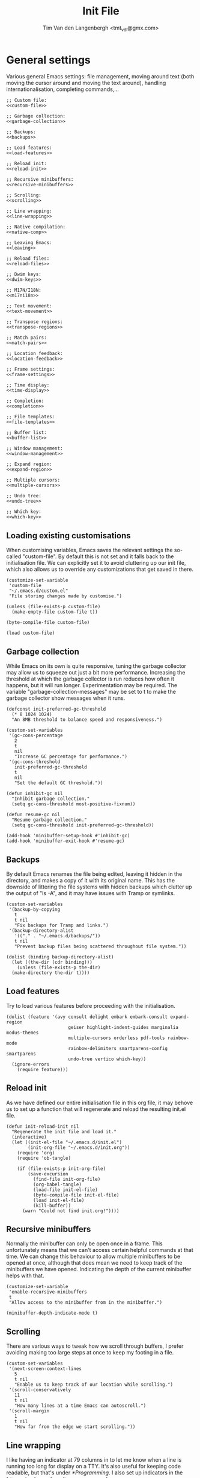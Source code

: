 #+TITLE: Init File
#+AUTHOR: Tim Van den Langenbergh <tmt_vdl@gmx.com>
#+PROPERTY: header-args :cache yes :results silent

* General settings

Various general Emacs settings: file management, moving around text (both moving the cursor around and moving the text around), handling internationalisation, completing commands,...

#+NAME: general
#+HEADER: :noweb yes
#+BEGIN_SRC elisp
  ;; Custom file:
  <<custom-file>>

  ;; Garbage collection:
  <<garbage-collection>>

  ;; Backups:
  <<backups>>

  ;; Load features:
  <<load-features>>

  ;; Reload init:
  <<reload-init>>

  ;; Recursive minibuffers:
  <<recursive-minibuffers>>

  ;; Scrolling:
  <<scrolling>>

  ;; Line wrapping:
  <<line-wrapping>>

  ;; Native compilation:
  <<native-comp>>

  ;; Leaving Emacs:
  <<leaving>>

  ;; Reload files:
  <<reload-files>>

  ;; Dwim keys:
  <<dwim-keys>>

  ;; M17N/I18N:
  <<m17ni18n>>

  ;; Text movement:
  <<text-movement>>

  ;; Transpose regions:
  <<transpose-regions>>

  ;; Match pairs:
  <<match-pairs>>

  ;; Location feedback:
  <<location-feedback>>

  ;; Frame settings:
  <<frame-settings>>

  ;; Time display:
  <<time-display>>

  ;; Completion:
  <<completion>>

  ;; File templates:
  <<file-templates>>

  ;; Buffer list:
  <<buffer-list>>

  ;; Window management:
  <<window-management>>

  ;; Expand region:
  <<expand-region>>

  ;; Multiple cursors:
  <<multiple-cursors>>

  ;; Undo tree:
  <<undo-tree>>

  ;; Which key:
  <<which-key>>
#+END_SRC

** Loading existing customisations

When customising variables, Emacs saves the relevant settings the so-called "custom-file". By default this is not set and it falls back to the initialisation file.
We can explicitly set it to avoid cluttering up our init file, which also allows us to override any customizations that get saved in there.

#+NAME: custom-file
#+BEGIN_SRC elisp
  (customize-set-variable
   'custom-file
   "~/.emacs.d/custom.el"
   "File storing changes made by customise.")

  (unless (file-exists-p custom-file)
    (make-empty-file custom-file t))

  (byte-compile-file custom-file)

  (load custom-file)
#+END_SRC

** Garbage collection

While Emacs on its own is quite responsive, tuning the garbage collector may allow us to squeeze out just a bit more performance.
Increasing the threshold at which the garbage collector is run reduces how often it happens, but it will run longer. Experimentation may be required.
The variable "garbage-collection-messages" may be set to t to make the garbage collector show messages when it runs.

#+NAME: garbage-collection
#+BEGIN_SRC elisp
  (defconst init-preferred-gc-threshold
	(* 8 1024 1024)
	"An 8MB threshold to balance speed and responsiveness.")

  (custom-set-variables
   '(gc-cons-percentage
	 2
	 t
	 nil
	 "Increase GC percentage for performance.")
   '(gc-cons-threshold
	 init-preferred-gc-threshold
	 t
	 nil
	 "Set the default GC threshold."))

  (defun inhibit-gc nil
	"Inhibit garbage collection."
	(setq gc-cons-threshold most-positive-fixnum))

  (defun resume-gc nil
	"Resume garbage collection."
	(setq gc-cons-threshold init-preferred-gc-threshold))

  (add-hook 'minibuffer-setup-hook #'inhibit-gc)
  (add-hook 'minibuffer-exit-hook #'resume-gc)
#+END_SRC

** Backups

By default Emacs renames the file being edited, leaving it hidden in the directory, and makes a copy of it with its original name.
This has the downside of littering the file systems with hidden backups which clutter up the output of "ls -A", and it may have issues with Tramp or symlinks.

#+NAME: backups
#+BEGIN_SRC elisp
  (custom-set-variables
   '(backup-by-copying
     t
     t nil
     "Fix backups for Tramp and links.")
   '(backup-directory-alist
     '(("." . "~/.emacs.d/backups/"))
     t nil
     "Prevent backup files being scattered throughout file system."))

  (dolist (binding backup-directory-alist)
    (let ((the-dir (cdr binding)))
      (unless (file-exists-p the-dir)
	(make-directory the-dir t))))
#+END_SRC

** Load features

Try to load various features before proceeding with the initialisation.

#+NAME: load-features
#+BEGIN_SRC elisp
  (dolist (feature '(avy consult delight embark embark-consult expand-region
						 geiser highlight-indent-guides marginalia modus-themes
						 multiple-cursors orderless pdf-tools rainbow-mode
						 rainbow-delimiters smartparens-config smartparens
						 undo-tree vertico which-key))
	(ignore-errors
	  (require feature)))
#+END_SRC

** Reload init

As we have defined our entire initialisation file in this org file, it may behove us to set up a function that will regenerate and reload the resulting init.el file.

#+NAME: reload-init
#+BEGIN_SRC elisp
  (defun init-reload-init nil
	"Regenerate the init file and load it."
	(interactive)
	(let ((init-el-file "~/.emacs.d/init.el")
		  (init-org-file "~/.emacs.d/init.org"))
	  (require 'org)
	  (require 'ob-tangle)

	  (if (file-exists-p init-org-file)
		  (save-excursion
			(find-file init-org-file)
			(org-babel-tangle)
			(load-file init-el-file)
			(byte-compile-file init-el-file)
			(load init-el-file)
			(kill-buffer))
		(warn "Could not find init.org!"))))
#+END_SRC

** Recursive minibuffers

Normally the minibuffer can only be open once in a frame. This unfortunately means that we can't access certain helpful commands at that time.
We can change this behaviour to allow multiple minibuffers to be opened at once, although that does mean we need to keep track of the minibuffers we have opened. Indicating the depth of the current minibuffer helps with that.

#+NAME: recursive-minibuffers
#+BEGIN_SRC elisp
  (customize-set-variable
   'enable-recursive-minibuffers
   t
   "Allow access to the minibuffer from in the minibuffer.")

  (minibuffer-depth-indicate-mode t)
#+END_SRC

** Scrolling

There are various ways to tweak how we scroll through buffers, I prefer avoiding making too large steps at once to keep my footing in a file.

#+NAME: scrolling
#+BEGIN_SRC elisp
  (custom-set-variables
   '(next-screen-context-lines
     5
     t nil
     "Enable us to keep track of our location while scrolling.")
   '(scroll-conservatively
     11
     t nil
     "How many lines at a time Emacs can autoscroll.")
   '(scroll-margin
     1
     t nil
     "How far from the edge we start scrolling."))
#+END_SRC

** Line wrapping

I like having an indicator at 79 columns in to let me know when a line is running too long for display on a TTY. It's also useful for keeping code readable, but that's under [[*Programming]].
I also set up indicators in the fringes to show where lines are wrapped.

#+NAME: line-wrapping
#+BEGIN_SRC elisp
  (custom-set-variables
   '(fill-column
	 79
	 t nil
	 "Help keep lines of a readable length.")
   '(visual-line-fringe-indicators
	 '(left-curly-arrow right-curly-arrow)
	 t nil
	 "Fringe bitmaps used to indicate rewrapping."))

  (global-display-fill-column-indicator-mode t)
  (global-visual-line-mode t)
#+END_SRC

** Native compilation

The new native compilation functionality of Emacs logs any warnings that occur to a buffer that it by default pops up.
As having a new buffer pop up suddenly is distracting, we can tell Emacs to keep logging but to not pop the buffer up.

#+NAME: native-comp
#+BEGIN_SRC elisp
  (when (featurep 'comp)
	(customize-set-variable
	 'native-comp-async-report-warnings-errors
	 'silent
	 "Don't pop up the warnings buffer when logging."))
#+END_SRC

** Leaving Emacs

Normally Emacs closes immediately when the "kill-emacs" function is ran, bar any unsaved buffers.
We can tell it to ask for confirmation first in case we fat-finger the keybinding.

#+NAME: leaving
#+BEGIN_SRC elisp
  (customize-set-variable
   'confirm-kill-emacs
   'y-or-n-p
   "Ask for confirmation before exiting.")
#+END_SRC

** Reload files

We can tell Emacs to monitor open files and to automatically reload them if they are changed on disk.

#+NAME: reload-files
#+BEGIN_SRC elisp
  (global-auto-revert-mode t)
#+END_SRC

** Dwim keybindings

There are a number of keybindings that have more "do what I mean" style functionality.
For changing the capitalisation of words the dwim variants will work on the region if it is active.
If the region is inactive, they work on the word after the cursor.
Cycle spacing switches between one space, no space, or the original spacing based on the amount of times the function is called.

#+NAME: dwim-keys
#+BEGIN_SRC elisp
  (global-set-key [remap upcase-word] 'upcase-dwim)
  (global-set-key [remap downcase-word] 'downcase-dwim)
  (global-set-key [remap capitalize-word] 'capitalize-dwim)

  (dolist (unbind-function '(upcase-region downcase-region capitalize-region))
	(dolist (keybinding (where-is-internal unbind-function))
	  (global-unset-key keybinding)))

  (global-set-key [remap just-one-space] 'cycle-spacing)
#+END_SRC

** M17N/I18N

There are certain settings we can change for working in other languages.
First off we can manage the fonts we use for specific scripts.
Secondly we can tell Emacs that we want to work with various UTF-8 based languages.
Thirdly we can manage our input methods.

This configuration is only meant to be used for English, Dutch, German, French, and Japanese. Support for other languages may be lacking.

#+NAME: m17ni18n
#+BEGIN_SRC elisp
  (defun set-alternative-fonts nil
	(interactive)
	"Set fonts for certain non-Latin scripts."
	;; 漢字
	(set-fontset-font
	 t
	 'han
	 (font-spec :family "Ume Mincho"))
	(set-fontset-font
	 t
	 'han
	 (font-spec :family "Kurinto Serif JP")
	 nil
	 'append)
	(set-fontset-font
	 t
	 'han
	 (font-spec :family "Kurinto Serif KR")
	 nil
	 'append)
	(set-fontset-font
	 t
	 'han
	 (font-spec :family "Kurinto Serif TC")
	 nil
	 'append)
	(set-fontset-font
	 t
	 'han
	 (font-spec :family "Kurinto Serif CJK")
	 nil
	 'append)
	;; かな
	(set-fontset-font
	 t
	 'kana
	 (font-spec :family "Ume Mincho"))
	(set-fontset-font
	 t
	 'kana
	 (font-spec :family "Kurinto Serif JP")
	 nil
	 'append)
	(set-fontset-font
	 t
	 'kana
	 (font-spec :family "Kurinto Serif KR")
	 nil
	 'append)
	(set-fontset-font
	 t
	 'kana
	 (font-spec :family "Kurinto Serif TC")
	 nil
	 'append)
	(set-fontset-font
	 t
	 'kana
	 (font-spec :family "Kurinto Serif CJK")
	 nil
	 'append)
	;; Miscellaneous CJK characters.
	(set-fontset-font
	 t
	 'cjk-misc
	 (font-spec :family "Ume Mincho"))
	(set-fontset-font
	 t
	 'cjk-misc
	 (font-spec :family "Kurinto Serif JP")
	 nil
	 'append)
	(set-fontset-font
	 t
	 'kana
	 (font-spec :family "Kurinto Serif KR")
	 nil
	 'append)
	(set-fontset-font
	 t
	 'kana
	 (font-spec :family "Kurinto Serif TC")
	 nil
	 'append)
	(set-fontset-font
	 t
	 'kana
	 (font-spec :family "Kurinto Serif CJK")
	 nil
	 'append)
	;; Emoji 🐐🌮
	(set-fontset-font
	 t
	 'symbol
	 (font-spec :family "Noto Color Emoji")))

  (add-hook 'server-after-make-frame-hook #'set-alternative-fonts)

  (set-language-environment "UTF-8")
#+END_SRC

** Text movement

By default Emacs considers sentences to be separated only by two spaces, we can change that.
Emacs also has functions for moving around and cutting paragraphs, which we can bind keys to.

Finally we can set up use of the "avy" package, which allows easy movement around the visible portion of a buffer.
Avy also has various other powerful functions, which aren't bound in this configuration.

#+NAME: text-movement
#+BEGIN_SRC elisp
  (customize-set-variable
   'sentence-end-double-space
   nil
   "Allow movement by 1-space separated sentences.")

  (global-set-key (kbd "M-n") 'forward-paragraph)
  (global-set-key (kbd "M-p") 'backward-paragraph)
  (global-set-key (kbd "C-x M-k") 'kill-paragraph)

  (when (featurep 'avy)
    (global-set-key (kbd "M-g w") 'avy-goto-word-1))
#+END_SRC

** Transpose regions

Emacs has a powerful mechanism to swap the locations of sections of text.
By default the most powerful of these isn't bound to any keys, which we can change.
The way transpose-regions works is that it switches the currently active region with the previously active region, if any.

#+NAME: transpose-regions
#+BEGIN_SRC elisp
  (global-set-key (kbd "C-x C-M-t") 'transpose-regions)
#+END_SRC

** Matching pairs

Emacs has built-in functionality to match pairs, be those parentheses or quotes.
With electric-pair-mode on you can also wrap a region in matching pairs.
The smartparens package has even more functionality, where it can split or unwrap expressions.
If EPM and smartparens are active at the same time they will both insert a closing element when you insert an opening element. Therefore we will make certain EPM is deactivated when we activate smartparens.

#+NAME: match-pairs
#+BEGIN_SRC elisp
  (if (featurep 'smartparens)
	  (progn
		(custom-set-variables
		 '(sp-highlight-pair-overlay
		   nil
		   t nil
		   "Disable autoinserted pairs highlighting.")
		 '(sp-highlight-wrap-overlay
		   nil
		   t nil
		   "Disable autoinserted pairs highlighting.")
		 '(sp-highlight-wrap-tag-overlay
		   nil
		   t nil
		   "Disable autoinserted pairs highlighting."))

		(define-key smartparens-mode-map
		  (kbd "M-[")
		  'sp-unwrap-sexp)
		(define-key smartparens-mode-map
		  (kbd "M-]")
		  'sp-backward-unwrap-sexp)
		(define-key smartparens-mode-map
		  (kbd "C-x M-s s")
		  'sp-split-sexp)

		(electric-pair-mode -1)
		(smartparens-global-mode t))
	(electric-pair-mode t))

  (show-paren-mode t)
#+END_SRC

** Location feedback

Emacs can highlight the current line, and show the current column in the modeline.
Aside from that we can also activate line numbers.
Setting the display type of the line numbers to relative also makes it easy see how large a block is.

#+NAME: location-feedback
#+BEGIN_SRC elisp
  (customize-set-variable
   'display-line-numbers-type
   'relative
   "By default `display-line-numbers-mode' shows absolute
    line numbers.
    I prefer relative line numbers to see how large a block of text is.")

  (column-number-mode t)
  (global-display-line-numbers-mode t)
  (global-hl-line-mode t)
#+END_SRC

** Frame settings

These settings change what a new frame looks like.
Frame is the Emacs terminology for what most would nowadays call a window.
Depending on the window manager you use Emacs may by default only resize to multiples of character width and height. Therefore we can tell Emacs to allow pixelwise resizing of frames.

#+NAME: frame-settings
#+BEGIN_SRC elisp
  (custom-set-variables
   '(default-frame-alist
	  '((font . "Libertinus Mono 11")
	(fullscreen . maximized)
	(left-fringe . 2)
	(right-fringe . 2))
	  t nil
	  "Appearance of a new frame.")
   '(frame-resize-pixelwise
	 t
	 t nil
	 "Don't restrict frame size to multiples of character width and height."))
#+END_SRC

** Display time and date

Emacs can display the current date and time in the modeline.
By default it only shows the time in 12 hour AM/PM format.
The format used for display-time-format here shows the day of the week and the ISO 8601 date and time.
For example: Thursday 1970-01-01 23:59.

#+NAME: time-display
#+BEGIN_SRC elisp
  (customize-set-variable
   'display-time-format
   "%A %F %R"
   "Display date & time as \"DayOfWeek yyyy-mm-dd HH:MM\".")

  (display-time-mode t)
#+END_SRC

** Completion

There are many, many ways to change the way Emacs completes commands, filenames, words, code, and so on.
Here we will set up a number of completion aides based on which ones are available.
The icomplete package is built-in and leverages the standard Emacs completion system. Some possible built-in alternatives are fido-mode (which is based on icomplete), or ido-mode.
Vertico is a package that shows a vertical completion menu. It interfaces well with some other packages that are selected.

#+NAME: completion
#+HEADER: :noweb yes
#+BEGIN_SRC elisp
  (custom-set-variables
   '(require-final-newline
	 '?
	 t nil
	 "Offer to insert a newline at the end of a file.")
   '(tab-always-indent
	 'complete
	 t nil
	 "If a line is indented, try to complete at point.")
   '(xref-show-definitions-function
	 #'xref-show-definitions-completing-read
	 t nil
	 "Select a target for xref with the active completion framework."))

  ;; Consult:
  <<consult>>

  ;; Embark:
  <<embark>>

  ;; Marginalia:
  <<marginalia>>

  ;; Orderless:
  <<orderless>>

  (if (featurep 'vertico)
	  (progn
			(customize-set-variable
			 'vertico-cycle
			 t
			 "Enable cycling for `vertico-next' and `vertico-previous'.")

			(icomplete-mode -1)
			(vertico-mode t))
	(progn
	  (require 'icomplete)
	  (customize-set-variable
	   'icomplete-separator
	   " ⋅ "
	   "Use a rarely occuring symbol to separate candidates.")
	  (icomplete-mode t)))
#+END_SRC

*** Abbreviations

#+NAME: abbreviations
#+BEGIN_SRC elisp
  (require 'abbrev)
  (abbrev-mode t)
#+END_SRC

*** Consult

The consult package contains various commands that leverage our completion frameworks.
There is a lot of functionality to cover, so I will refer you to describe-function.

#+NAME: consult
#+BEGIN_SRC elisp
  (when (featurep 'consult)
	(custom-set-variables
	 '(consult-narrow-key
	   "C-+"
	   t nil
	   "Use Consult narrowing.")
	 '(register-preview-delay
	   0
	   t nil
	   "Show register preview immediately.")
	 '(register-preview-function
	   #'consult-register-format
	   t nil
	   "Format register previews with Consult.")
	 '(xref-show-xrefs-function
	   #'consult-xref
	   t nil
	   "Use Consult to show Xrefs.")
	 '(xref-show-definitions-function
	   #'consult-xref
	   t nil
	   "Use Consult to show Xref definitions."))

	(global-set-key (kbd "C-c b")
					'consult-bookmark)
	(global-set-key (kbd "C-c h")
					'consult-history)
	(global-set-key (kbd "C-c k")
					'consult-kmacro)
	(global-set-key (kbd "C-c m")
					'consult-mode-command)

	(global-set-key (kbd "C-x M-:")
					'consult-complex-command)
	(global-set-key (kbd "C-x b")
					'consult-buffer)
	(global-set-key (kbd "C-x 4 b")
					'consult-buffer-other-window)
	(global-set-key (kbd "C-x 5 b")
					'consult-buffer-other-frame)

	(global-set-key (kbd "M-#")
					'consult-register-load)
	(global-set-key (kbd "C-#")
					'consult-register-store)
	(global-set-key (kbd "C-M-#")
					'consult-register)

	(global-set-key (kbd "M-y")
					'consult-yank-pop)

	(global-set-key (kbd "<help> a")
					'consult-apropos)

	(global-set-key [remap goto-line]
					'consult-goto-line)
	(global-set-key (kbd "M-g e")
					'consult-compile-error)
	(global-set-key (kbd "M-g f")
					'consult-flymake)
	(global-set-key (kbd "M-g F")
					'consult-flycheck)
	(global-set-key (kbd "M-g i")
					'consult-imenu)
	(global-set-key (kbd "M-g I")
					'consult-imenu-multi)
	(global-set-key (kbd "M-g k")
					'consult-global-mark)
	(global-set-key (kbd "M-g o")
					'consult-outline)
	(global-set-key (kbd "M-g m")
					'consult-mark)

	(global-set-key (kbd "M-s f")
					'consult-find)
	(global-set-key (kbd "M-s F")
					'consult-locate)
	(global-set-key (kbd "M-s g")
					'consult-ripgrep)
	(global-set-key (kbd "M-s k")
					'consult-keep-lines)
	(global-set-key (kbd "M-s l")
					'consult-line)
	(global-set-key (kbd "M-s L")
					'consult-line-multi)
	(global-set-key (kbd "M-s m")
					'consult-multi-occur)
	(global-set-key (kbd "M-s u")
					'consult-focus-lines)

	(global-set-key (kbd "C-S-s")
					'consult-isearch)

	(define-key isearch-mode-map
	  (kbd "M-E")
	  'consult-isearch)
	(define-key isearch-mode-map
	  (kbd "M-s l")
	  'consult-line)
	(define-key isearch-mode-map
	  (kbd "M-s L")
	  'consult-line-multi)

	(advice-add #'completing-read-multiple
				:override
				#'consult-completing-read-multiple))
#+END_SRC

*** Embark

The embark adds functionality to completions, allowing us to perform various actions on completion candidates.
Embark-consult interfaces embark with consult, further empowering the completion actions.

#+NAME: embark
#+BEGIN_SRC elisp
  (when (featurep 'embark)
	(define-key minibuffer-local-map
	  (kbd "C-.")
	  'embark-act)
	(define-key minibuffer-local-map
	  (kbd "C-;")
	  'embark-dwim))

  (when (featurep 'embark-consult)
	(add-hook 'embark-collect-mode-hook #'consult-preview-at-point-mode))
#+END_SRC

*** Marginalia

The marginalia package adds information to completion candidates.
Some examples of information it can show are keybindings, function documentation, file information,...

#+NAME: marginalia
#+BEGIN_SRC elisp
  (when (featurep 'marginalia)
	(define-key minibuffer-local-map
	  (kbd "M-A") 'marginalia-cycle)

	(marginalia-mode t))
#+END_SRC

*** Orderless

The orderless contains a completion mechanism that allows flexible matching.

#+NAME: orderless
#+BEGIN_SRC elisp
  (when (featurep 'orderless)
	(custom-set-variables
	 '(completion-styles
	   '(orderless)
	   t nil
	   "Use orderless completion style only.")
	 '(completion-category-defaults
	   nil
	   t nil
	   "Remove default completion styles for categories.")
	 '(completion-category-overrides
	   '((file (styles partial-completion)))
	   t nil
	   "Add partial completion for file names.")))
#+END_SRC

** File templates

Emacs can automatically insert file templates through the autoinsert functionality.
It also contains a powerful and versatile way to declare file templates, called skeleton.

#+NAME: file-templates
#+BEGIN_SRC elisp
  (require 'autoinsert)
  (require 'skeleton)

  (define-skeleton perl-script-skeleton
	"Skeleton for Perl scripts."
	nil
	"#!/usr/bin/perl" \n
	"use strict;" \n
	(unless (string-prefix-p "n"
							 (skeleton-read "Use utf8? Y/n ")
							 t)
	  "use utf8;\n")
	"use warnings;" \n

	\n

	"use "
	(let ((version (skeleton-read "Version to use (5.010): ")))
	  (if (string= version "")
		  "5.010"
		version))
	";" \n

	\n \n

	_ \n

	\n \n

	"__END__" "\n\n"
	"=head1 NAME" "\n\n"
	(skeleton-read "NAME: ") "\n\n"
	"=head1 SYNOPSIS" "\n\n\n"
	"=head1 DESCRIPTION" "\n\n\n"
	"=head1 COPYRIGHT" "\n\n"
	"Copyright (C) " (substring (current-time-string) -4) " "
	(progn user-full-name) "\n\n"
	"This library is free software; you can redistribute it and/or" "\n"
	"mody it under the same terms as Perl itself." "\n\n"
	"=cut" "\n")

  (let ((existing-skeleton (assoc '("\\.pl\\'" . "Perl skeleton")
								  auto-insert-alist)))
	(if existing-skeleton
		(setcdr existing-skeleton 'perl-script-skeleton)
	  (define-auto-insert
		'("\\.pl\\'" . "Perl skeleton")
		'perl-script-skeleton)))

  ;; Allows automatic insertion of a template when creating a new file with a
  ;; specific extension.
  (auto-insert-mode t)
#+END_SRC

** Buffer list

Emacs can display a list of currently open buffers.
The default functionality is not very impressive, but it comes with a more powerful alternative called ibuffer.

#+NAME: buffer-list
#+BEGIN_SRC elisp
  (require 'ibuffer)

  (global-set-key [remap list-buffers] 'ibuffer)
#+END_SRC

** Window management

What Emacs calls windows some would call buffers, other may call them split views.
Regardless of the terminology we use, Emacs offers various useful functions for managing them.
We can change their sizes, quickly move between them based on their relative locations, and even store and recover layouts.

#+NAME: window-management
#+BEGIN_SRC elisp
  (global-set-key (kbd "C-S-<left>") 'shrink-window-horizontally)
  (global-set-key (kbd "C-S-<right>") 'enlarge-window-horizontally)
  (global-set-key (kbd "C-S-<down>") 'shrink-window)
  (global-set-key (kbd "C-S-<up>") 'enlarge-window)

  (require 'windmove)

  (global-set-key (kbd "C-x 4 <down>") 'windmove-down)
  (global-set-key (kbd "C-x 4 <left>") 'windmove-left)
  (global-set-key (kbd "C-x 4 <right>") 'windmove-right)
  (global-set-key (kbd "C-x 4 <up>") 'windmove-up)

  (require 'winner)
  (winner-mode t)
#+END_SRC

** Expand region

The expand region package adds functionality to easily highlight large chunks of text.

#+NAME: expand-region
#+BEGIN_SRC elisp
  (when (featurep 'expand-region)
	(global-set-key (kbd "C-=") 'er/expand-region))
#+END_SRC

** Multiple cursors

The multiple cursors package adds functions to create cursors at multiple locations.
This allows easy editing of related sections of text.

#+NAME: multiple-cursors
#+BEGIN_SRC elisp
  (when (featurep 'multiple-cursors)
	(global-set-key (kbd "C-S-c C-S-c") 'mc/edit-lines)
	(global-set-key (kbd "C->") 'mc/mark-next-like-this)
	(global-set-key (kbd "C-<") 'mc/mark-previous-like-this)
	(global-set-key (kbd "C-S-c @") 'mc/mark-sgml-tag-pair)
	(global-set-key (kbd "C-S-c %") 'mc/mark-all-dwim)
	(global-set-key (kbd "C-S-c DEL") 'mc/unmark-next-like-this)
	(global-set-key (kbd "C-S-c d") 'mc/unmark-previous-like-this)
	(global-set-key (kbd "C-S-c C->") 'mc/skip-to-next-like-this)
	(global-set-key (kbd "C-S-c C-<") 'mc/skip-to-previous-like-this)
	(global-set-key (kbd "C-S-c s") 'mc/sort-regions)
	(global-set-key (kbd "C-S-c r") 'mc/reverse-regions)
	(global-set-key (kbd "C-S-<mouse-1>") 'mc/add-cursor-on-click))
#+END_SRC

** PDF tools

The PDF tools package improves the way Emacs handles PDF files.

#+name: pdf-tools
#+begin_src elisp
  (when (featurep 'pdf-tools)
	(pdf-loader-install))
#+end_src

** Undo tree

The undo tree package changes the way Emacs' undo functionality works.
By default Emacs stores edits in a tree that undo can traverse depthwise.
This is very powerful, but unfortunately it means that getting the buffer back to a specific state can take a lot of traversing.
Undo tree solves this by making the undo and redo functionality work in a straight path.
When a branch point is reached the most recent path is followed unless the user chooses to switch to a different path.
Undo tree also saves the undo history, so we will make sure the undo files are kept together.

#+NAME: undo-tree
#+BEGIN_SRC elisp
  (when (featurep 'undo-tree)
	(customize-set-variable
	 'undo-tree-history-directory-alist
	 '(("." . "~/.emacs.d/undo-tree/"))
	 "Where to save undo-tree history.")

	(global-undo-tree-mode t))
#+END_SRC

** Which key

Which key is a package that shows possible continuations of a chord.
Thus we only need to remember the start of a chord and it can show us the continuation.

#+NAME: which-key
#+BEGIN_SRC elisp
  (when (featurep 'which-key)
	(which-key-mode t))
#+END_SRC

* Look and feel

A lot of packages exist to change the way Emacs looks.
We can use the Modus themes that are built in to Emacs as they both look good and have good accessibility.
Based on the font we use we may also want to adjust some faces.

#+NAME: look-and-feel
#+HEADER: :noweb yes
#+BEGIN_SRC elisp
  ;; Custom faces:
  <<custom-faces>>

  ;; Cursor blink:
  <<cursor-blink>>

  ;; Tab width:
  <<tab-width>>

  ;; Modus themes:
  <<modus-themes>>

  ;; Delight
  <<delight>>
#+END_SRC

** Custom faces

Faces are basically the way Emacs themes certain text.
Libertinus Mono is a serif fixed-pitch font.
For variable-pitch text (non-monospace) I prefer using a serif font.

#+NAME: custom-faces
#+BEGIN_SRC elisp
  ;; Custom faces.
  (custom-set-faces
   '(fixed-pitch
     ((t
       (:family "Libertinus Mono")))
     t "The standard monospace font.")
   '(fixed-pitch-serif
     ((t
       (:inherit (fixed-pitch))))
     t "As Libertinus Mono is a serif monospace font, we just use it.")
   '(variable-pitch
     ((t
       (:family "Libertinus Serif")))
     t "Font to use for variable-pitch faces."))
#+END_SRC

** Cursor blink

We can disable cursor blink to reduce its distracting effect.

#+NAME: cursor-blink
#+BEGIN_SRC elisp
  (blink-cursor-mode -1)
#+END_SRC

** Tab width

By default Emacs shows tabulators as being 8 spaces wide. We can adjust that to keep lines shorter.
Some prefer disabling tabs as indentation, I like them for indenting even though it means we can't really align code.

#+NAME: tab-width
#+BEGIN_SRC elisp
  (customize-set-variable
   'tab-width
   4
   "Keep tabs at a reasonable width.")
#+END_SRC

** Modus themes

The Modus themes that come with Emacs have various little customisations that can be made.
One customisation that isn't activated is better accessibility for those with deuteranopia.

#+NAME: modus-themes
#+BEGIN_SRC elisp
  (when (featurep 'modus-themes)
	(load-theme 'modus-operandi)
	(modus-themes-load-themes)

	(custom-set-variables
	 '(modus-themes-bold-constructs
	   t
	   t nil
	   "Display certain syntax in bold.")

	 '(modus-themes-completions
	   'opinionated
	   t nil
	   "Use Modus-themed elements in completion frameworks.")

	 '(modus-themes-fringes
	   'subtle
	   t nil
	   "Make the fringes lightly shaded.")

	 '(modus-themes-headings
	   '((t . (background overline)))
	   t nil
	   "Make headings pop a bit more.")

	 '(modus-themes-hl-line
	   '(accented underline)
	   t nil
	   "Make highlighted line stand out more.")

	 '(modus-themes-italic-constructs
	   t
	   t nil
	   "Display certain syntax in italic.")

	 '(modus-themes-lang-checkers
	   '(straight-underline)
	   t nil
	   "Make Flymake highlighting nicer.")

	 '(modus-themes-mixed-fonts
	   t
	   t nil
	   "Allow mixing variable-pitch and fixed-pitch fonts in a buffer.")

	 '(modus-themes-org-blocks
	   'tinted-background
	   t nil
	   "Give blocks in Org mode a colourful background.")

	 '(modus-themes-paren-match
	   '(bold)
	   t nil
	   "Make the element matching the one at point bold.")

	 '(modus-themes-prompts
	   '(background)
	   t nil
	   "Give prompts a colourful background.")

	 '(modus-themes-region
	   '(accented)
	   t nil
	   "Give the active region a dash of colour.")

	 '(modus-themes-scale-headings
	   t
	   t nil
	   "Allow headings to use larger fonts.")

	 '(modus-themes-syntax
	   '(green-strings yellow-comments)
	   t nil
	   "Use different colours for strings and comments.")

	 '(modus-themes-variable-pitch-ui
	   t
	   t nil
	   "Use variable-pitch typeface for UI elements."))

	(modus-themes-load-operandi))
#+END_SRC

** Delight

Delight is a package that allows us to hide certain modes from the modeline.
It helps prevent the modeline becoming cluttered when we use a lot of packages.

#+NAME: delight
#+BEGIN_SRC elisp
  (when (featurep 'delight)
	(when (featurep 'highlight-indent-guides)
	  (delight 'highlight-indent-guides-mode nil 'highlight-indent-guides))
	(when (featurep 'smartparens)
	  (delight 'smartparens-mode nil 'smartparens)
	  (delight 'smartparens-strict-mode nil 'smartparens))
	(when (featurep 'undo-tree)
	  (delight 'undo-tree-mode nil 'undo-tree))
	(delight 'visual-line-mode nil 'simple)
	(when (featurep 'which-key)
	  (delight 'which-key-mode nil 'which-key))
	(delight 'whitespace-mode nil 'whitespace))
#+END_SRC

* Dired

Dired is the Emacs file manager. It opens files or directories in a new buffer.
By using dired-find-alternate-file, which is disabled by default, we can automatically close the active buffer afterwards.

#+NAME: dired
#+BEGIN_SRC elisp
  (require 'dired)
  (customize-set-variable
   'dired-dwim-target
   t
   "Suggest the other window (if any) as target for move and copy operations.")

  (put 'dired-find-alternate-file 'disabled nil)
#+END_SRC

* E-mail

There are various ways for Emacs to handle e-mail.
Some of the more popular packages are gnus, mu4e, notmuch, and wanderlust.
What follows are some general settings and example settings for mu4e and notmuch.
Mu and notmuch do rely on external configuration, so these settings may not be enough to get everything working.

#+NAME: e-mail
#+HEADER: :noweb yes
#+BEGIN_SRC elisp
  ;; SMTP set-up:
  <<smtp-set-up>>

  ;; Sign e-mail:
  <<sign-e-mail>>

  ;; Promote plain-text e-mail:
  <<promote-plain-text-email>>

  ;; Mu4e:
  <<mu4e>>

  ;; Notmuch:
  <<notmuch>>
#+END_SRC

** SMTP set-up

Emacs has built-in facilities to send e-mail via the SMTP protocol.

#+NAME: smtp-set-up
#+BEGIN_SRC elisp
  (custom-set-variables
   '(user-mail-address
	 "tmt_vdl@gmx.com"
	 t nil
	 "E-mail address for receiving and sending e-mail.")
   '(message-fill-column
	 nil
	 t nil
	 "Allow long lines in messages.")
   '(send-mail-function
	 'smtpmail-send-it
	 t nil
	 "Use `smtpmail' to send mail.")
   '(smtpmail-smtp-server
	 "mail.gmx.com"
	 t nil
	 "Address of SMTP server.")
   '(smtpmail-smtp-service
	 587
	 t nil
	 "Port for STARTTLS protocol.")
   '(smtpmail-stream-type
	 'starttls
	 t nil
	 "Ask the server to upgrade to its most up-to-date SSL/TLS version."))
#+END_SRC

** Sign e-mail

We can tell Emacs to automatically use our GPG key to sign off on e-mail we send.

#+NAME: sign-e-mail
#+BEGIN_SRC elisp
  (add-hook 'message-setup-hook #'mml-secure-sign-pgpmime)
#+END_SRC

** Promote plain-text e-mail

We can tell Emacs to prefer displaying e-mail as plain text rather than showing rich text or HTML via EWW.

#+NAME: promote-plain-text-e-mail
#+BEGIN_SRC elisp
  (when (featurep 'mm-decode)
	(add-to-list 'mm-discouraged-alternatives "text/html")
	(add-to-list 'mm-discouraged-alternatives "text/richtext"))
#+END_SRC

** Mu4e

Mu4e is an Emacs frontend for the mu e-mail indexer.
It comes with a fairly well-written manual in the Info directory.
Mu is also known as maildir-utils.

#+NAME: mu4e
#+BEGIN_SRC elisp
  (require 'mu4e)

  (custom-set-variables
   '(mu4e-attachment-dir
	 "~/Downloads/"
	 t nil
	 "Where to store attachments.")
   '(mu4e-drafts-folder
	 "/gmx/Drafts/"
	 t nil
	 "Where to store drafts.")
   '(mu4e-get-mail-command
	 "mbsync gmx"
	 t nil
	 "Sync with isync.")
   '(mu4e-refile-folder
	 "/gmx/Archive/"
	 t nil
	 "Where to store saved messages.")
   '(mu4e-sent-folder
	 "/gmx/Sent/"
	 t nil
	 "Where to store sent messages.")
   '(mu4e-trash-folder
	 "/gmx/Trash/"
	 t nil
	 "Where to store trashed messages."))
#+END_SRC

** Notmuch

Notmuch is an e-mail indexer based on tags.
It doesn't handle moving or deleting e-mail, though we can write a script to handle that.

#+NAME: notmuch
#+BEGIN_SRC elisp
  (require 'notmuch)

  (custom-set-variables
   '(notmuch-fcc-dirs
	 "~/.mail/gmx/Sent/"
	 t nil
	 "Sent mail directory.")
   '(notmuch-search-oldest-first
	 nil
	 t nil
	 "Search newest first."))
#+END_SRC

* Ediff

Ediff is a package built into Emacs that allows us to compare two or three files and merge the differences.

#+NAME: ediff
#+BEGIN_SRC elisp
  (require 'ediff)

  (custom-set-variables
   '(ediff-split-window-function
	 'split-window-horizontally
	 t nil
	 "Make better use of wide monitors.")
   '(ediff-window-setup-function
	 'ediff-setup-windows-plain
	 t nil
	 "Keep ediff in a single frame."))

  (global-set-key (kbd "C-x M-d") 'ediff)
#+END_SRC

* Eshell

Eshell is a shell that allows running Emacs lisp commands.
For more information, refer to the [[info:eshell][Eshell manual]].

#+NAME: eshell
#+BEGIN_SRC elisp
  (require 'eshell)

  (custom-set-variables
   '(eshell-command-interpreter-max-length
	 1024
	 t nil
	 "Keep a larger history.")

   '(eshell-history-ignore-dups
	 t
	 t nil
	 "Keeps duplicate commands out of Eshell history.")

   '(eshell-input-filter
	 'eshell-input-filter-initial-space
	 t nil
	 "Keeps lines beginning with a space out of Eshell history.")

   '(eshell-prompt-regexp
	 "^\\[[^]]+\\]-\\[.+?\\]-\\[[#%]\\] "
	 t nil
	 "Avoid the prompt interfering with commands and vice-versa.")

   '(eshell-scroll-to-bottom-on-input
	 'this
	 t nil
	 "Prevent us doing blind input.")

   '(eshell-prompt-function
	 (lambda nil
	   "An anonymous function that provides a custom Eshell prompt."
	   (concat
		(propertize
		 (concat "["
				 user-login-name
				 "@"
				 (system-name)
				 "]-["
				 (abbreviate-file-name
				  (eshell/pwd))
				 "]-["
				 (if (= (user-uid)
						0)
					 "#"
				   "%")
				 "]")
		 'face
		 '(:foreground "dark magenta"))
		" "))
	 "A custom prompt showing the working directory."))

  (global-set-key (kbd "M-<f4>")
				  'eshell)
#+END_SRC

* Org mode

Org mode is a very large topic to get in to, refer to the [[info:org][Org mode manual]] for more information.

#+NAME: org-mode
#+BEGIN_SRC elisp
  (require 'org)

  (custom-set-variables
   '(org-babel-load-languages
	 '((C . t)
	   (dot . t)
	   (emacs-lisp . t)
	   (java . t)
	   (lisp . t)
	   (perl . t)
	   (scheme . t))
	 t nil
	 "Languages for org-babel source blocks.")

   '(org-capture-templates
	 '(("g" "General entry" entry
		(file "~/org/general.org")
		(file "~/Templates/general-template.org"))
	   ("j" "Journal entry" entry
		(file+olp+datetree "~/org/journal.org")
		(file "~/Templates/journal-template.org"))
	   ("t" "TODO entry" entry
		(file+headline "~/org/todo.org"
					   "Tasks")
		(file "~/Templates/todo-template.org")))
	 t nil
	 "Templates for `org-capture'.")

   '(org-default-notes-file
	 (concat "~/org/" "/misc.org")
	 t nil
	 "Where to store miscellaneous notes.")

   '(org-directory
	 "~/org/"
	 t nil
	 "Where I store my Orgmode files, excluding templates.")

   '(org-fontify-quote-and-verse-blocks
	 t
	 t nil
	 "Allow theming quote and verse blocks."))

  (require 'modus-themes)

  (customize-set-variable 'org-src-block-faces
						  '(("emacs-lisp" modus-themes-nuanced-magenta)
							("elisp" modus-themes-nuanced-magenta)
							("lisp" modus-themes-nuanced-magenta)
							("scheme" modus-themes-nuanced-magenta)
							("c" modus-themes-nuanced-blue))
						  "Use nice colours for source blocks.")

  (global-set-key (kbd "C-x M-o a")
				  'org-agenda)
  (global-set-key (kbd "C-x M-o c")
				  'org-capture)
  (global-set-key (kbd "C-x M-o l")
				  'org-store-link)
#+END_SRC

* Packages

Emacs has a built-in package manager. The default package archives are GNU Elpa and NonGNU Elpa.
There are some packages that are not available in those archives, so we add Melpa.
We also define a function that will install various packages used in this configuration that aren't bundled with Emacs.
...as well as the latest version of Modus themes, which may have improvements over the version bundled with Emacs.

#+NAME: packages
#+BEGIN_SRC elisp
  (require 'package)
  (add-to-list 'package-archives
			   '("melpa" . "https://melpa.org/packages/")
			   t)

  (defun init-install-packages nil
	(interactive)
	(package-refresh-contents)
	(dolist (package '(avy bison-mode consult ddskk delight eglot embark
						   embark-consult expand-region geiser geiser-chez
						   geiser-gauche geiser-guile highlight-indent-guides
						   marginalia modus-themes multiple-cursors orderless
						   pdf-tools rainbow-mode rainbow-delimiters slime
						   smartparens undo-tree vertico which-key))
	  (unless (package-installed-p package)
		(package-install package))))
#+END_SRC

* Programming

Emacs is a very powerful platform for working with code, with some customisation it can be the most powerful development environment for Lisp.
Developers using languages like Java or Rust can leverage eglot for working with LSP if they want.

#+NAME: programming
#+HEADER: :noweb yes
#+BEGIN_SRC elisp
  ;; Compiling:
  <<compiling>>

  ;; Comment style:
  <<comment-style>>

  ;; Linting:
  <<linting>>

  ;; Indexing:
  <<indexing>>

  ;; Indent guides highlighting:
  <<indent-guides-highlighting>>

  ;; Trailing line highlighting:
  <<trailing-line-highlighting>>

  ;; Lisp:
  <<lisp>>
#+END_SRC

** Compiling

Emacs has built-in support for calling compilers.
If the compiler shows warnings or errors Emacs can also quickly jump to the relevant line of code.

#+NAME: compiling
#+BEGIN_SRC elisp
  (define-key prog-mode-map
	(kbd "<f7>") 'compile)
  (define-key prog-mode-map
	(kbd "<f8>") 'recompile)
#+END_SRC

** Comment style

Emacs can comment out or uncomment sections of code.
We can change the style of comments Emacs creates to a multi-line style over the single-line style it defaults to.

#+NAME: comment-style
#+BEGIN_SRC elisp
  (customize-set-variable
   'comment-style
   'extra-line
   "Use multi-line style for commenting.")
#+END_SRC

** Linting

Emacs has a built-in linter called Flymake. An alternative called Flycheck exists, you can experiment to see which one fits your use-case better.

#+NAME: linting
#+BEGIN_SRC elisp
  (require 'flymake)

  (add-hook 'prog-mode-hook #'flymake-mode)
#+END_SRC

** Indexing

Emacs can automatically index variables and procedures in a buffer.
This allows for easy navigating through local code.

#+NAME: indexing
#+BEGIN_SRC elisp
  (require 'imenu)
  (customize-set-variable
   'imenu-auto-rescan
   t
   "Keep Imenu up to date with changes in the buffer.")
  (add-hook 'prog-mode-hook #'imenu-add-menubar-index)
#+END_SRC

** Indent guides highlighting

Highlight-indent-guides is a package that draws a highlight to mark indentation.

#+NAME: indent-guides-highlighting
#+BEGIN_SRC elisp
  (when (featurep 'highlight-indent-guides)
	(custom-set-variables
	 '(highlight-indent-guides-method
	   'character
	   t nil
	   "Highlight indentation with a character.")
	 '(highlight-indent-guides-responsive
	   'stack
	   t nil
	   "Highlight the current indentation with its parents."))

	(add-hook 'prog-mode-hook
			  #'highlight-indent-guides-mode))
#+END_SRC

** Trailing line highlighting

Emacs can highlight trailing whitespace as well as lines running longer that an arbitrary column.
I set the column to 79 to ensure code displays well on a TTY, but 120 can also work well for ensuring displaying code side-by-side works well.
Having very long lines of code can be a sign of overly complicated design anyway.
Emacs will also highlight the last character of the file if the file is missing a final newline.

#+NAME: trailing-line-highlighting
#+BEGIN_SRC elisp
  (require 'whitespace)

  (custom-set-variables
   '(whitespace-line-column
	 79
	 t nil
	 "Highlight text running beyond 79 characters.")

   '(whitespace-style
	 '(face trailing lines-tail missing-newline-at-eof)
	 t nil
	 "Visual highlighting of whitespace and text.
  We highlight text running beyond `whitespace-line-column', the last character
  before the end of the file if it isn't a newline, and trailing whitespace."))

  (add-hook 'prog-mode-hook #'whitespace-mode)
#+END_SRC

** Lisp

Emacs has very good built-in support for working with Lisp code.
Working with Scheme or Common Lisp code can be improved even further with packages that connect to them.
If we have smartparens installed we could activate smartparens-strict-mode to ensure S-expressions are always well-formed.
We could also use paredit mode to work with S-expressions.
Neither of those is activated in this configuration, but the option is always available.

#+NAME: lisp
#+HEADER: :noweb yes
#+BEGIN_SRC elisp
  ;; Bel:
  <<bel>>

  ;; Emacs Lisp:
  <<emacs-lisp>>

  ;; Rainbow delimiters:
  <<rainbow-delimiters>>

  ;; Scheme:
  <<scheme>>
#+END_SRC

*** Bel

We can add the .bel extension to the list of extensions Emacs recognises.
Thus we can take advantage of Emacs' built-in Lisp editing functions.

#+NAME: bel
#+BEGIN_SRC elisp
  (add-to-list 'auto-mode-alist
			   '("\\.bel\\'" . lisp-data-mode)
			   t)
#+END_SRC

*** Emacs Lisp

When calling eval-last-sexp with a prefix argument, Emacs normally inserts the result of evaluation after the sexp.
By defining a specialised function we can make it replace that sexp instead.

#+NAME: emacs-lisp
#+BEGIN_SRC elisp
  (defun eval-and-optionally-replace-last-sexp (arg)
	"When called with an argument, replace the sexp before point.

  Calls `eval-last-sexp' with ARG."
	(interactive "P")
	(if arg
		(let ((pos (point)))
		  (eval-last-sexp arg)
		  (goto-char pos)
		  (backward-kill-sexp)
		  (forward-sexp))
	  (eval-last-sexp arg)))

  (define-key emacs-lisp-mode-map
	[remap eval-last-sexp]
	'eval-and-optionally-replace-last-sexp)
#+END_SRC

*** Rainbow delimiters

The rainbow delimiters package automatically changes the colours of delimiters based on their depth.

#+NAME: rainbow-delimiters
#+BEGIN_SRC elisp
  (when (featurep 'rainbow-delimiter)
	(when (featurep 'geiser)
	  (add-hook 'geiser-repl-mode-hook #'rainbow-delimiters-mode))
	(add-hook 'lisp-data-mode-hook #'rainbow-delimiters-mode)
	(add-hook 'inferior-scheme-mode-hook #'rainbow-delimiters-mode))
#+END_SRC

*** Scheme

For programming Scheme we can use Geiser to interface with the REPL of our Scheme of choice.
The implementations for Chez Scheme, Gauche, and Guile are added here, others can be added as needed.

#+NAME: scheme
#+BEGIN_SRC elisp
  (customize-set-variable
   'scheme-program-name
   "guile"
   "Make `run-scheme' invoke GNU Guile.")

  (when (featurep 'geiser)
	(custom-set-variables
	 '(geiser-default-implementation
	   'guile
	   t nil
	   "Use Guile as default Geiser backend.")
	 '(geiser-active-implementations
	   '(chez gauche guile)
	   t nil
	   "Activate the Guile backends.")
	 '(geiser-implementations-alist
	   '(((regexp "\\.scm$") guile))
	   t nil
	   "Activate Guile as the backend for .scm files.")))
#+END_SRC

* Putting it all together

Here we complete the initialisation file.
With noweb the various sections will be added in when the code is evaluated.
The tangle header specifies where the code ends up when we decide to tangle it up.

#+NAME: complete-file
#+HEADER: :noweb yes
#+HEADER: :tangle init.el
#+BEGIN_SRC elisp
  ;;; init.el --- Emacs initialisation file.           -*- lexical-binding: t; -*-

  ;; Copyright (C) 2022  Tim Van den Langenbergh

  ;; Author: Tim Van den Langenbergh <tmt_vdl@gmx.com>
  ;; Keywords: convenience, local

  ;; This program is free software; you can redistribute it and/or modify
  ;; it under the terms of the GNU Affero General Public License as
  ;; published by the Free Software Foundation, either version 3 of the
  ;; License, or (at your option) any later version.

  ;; This program is distributed in the hope that it will be useful,
  ;; but WITHOUT ANY WARRANTY; without even the implied warranty of
  ;; MERCHANTABILITY or FITNESS FOR A PARTICULAR PURPOSE.  See the
  ;; GNU Affero General Public License for more details.

  ;; You should have received a copy of the GNU Affero General Public License
  ;; along with this program.  If not, see <https://www.gnu.org/licenses/>.

  ;;; Commentary:

  ;; See init.org for a full explanation of what this file holds.

  ;;; Code:

  ;;; General:
  <<general>>

  ;;; Look and feel:
  <<look-and-feel>>

  ;;; Dired:
  <<dired>>

  ;;; E-mail:
  <<e-mail>>

  ;;; Ediff:
  <<ediff>>

  ;;; Eshell:
  <<eshell>>

  ;;; Org mode:
  <<org-mode>>

  ;;; Packages:
  <<packages>>

  ;;; Programming:
  <<programming>>

  (provide 'init)
  ;;; init.el ends here
#+END_SRC

* License

init.org - A literate GNU Emacs initialisation file
Copyright (C) 2022  Tim Van den Langenbergh

This program is free software: you can redistribute it and/or modify
it under the terms of the GNU Affero General Public License as published by
the Free Software Foundation, either version 3 of the License, or
(at your option) any later version.

This program is distributed in the hope that it will be useful,
but WITHOUT ANY WARRANTY; without even the implied warranty of
MERCHANTABILITY or FITNESS FOR A PARTICULAR PURPOSE.  See the
GNU Affero General Public License for more details.

You should have received a copy of the GNU Affero General Public License
along with this program.  If not, see <https://www.gnu.org/licenses/>.
